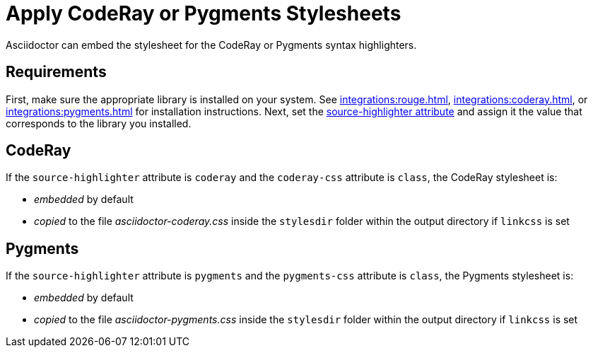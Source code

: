 = Apply CodeRay or Pygments Stylesheets
// um anchor: hl-css
// html-code-styles.adoc, included in convert-documents and the user-manual.

Asciidoctor can embed the stylesheet for the CodeRay or Pygments syntax highlighters.

== Requirements

First, make sure the appropriate library is installed on your system.
See xref:integrations:rouge.adoc[], xref:integrations:coderay.adoc[], or xref:integrations:pygments.adoc[] for installation instructions.
Next, set the xref:asciidoc:verbatim:source-highlighter.adoc[source-highlighter attribute] and assign it the value that corresponds to the library you installed.

[#coderay]
== CodeRay

If the `source-highlighter` attribute is `coderay` and the `coderay-css` attribute is `class`, the CodeRay stylesheet is:

* _embedded_ by default
* _copied_ to the file [.path]_asciidoctor-coderay.css_ inside the `stylesdir` folder within the output directory if `linkcss` is set

[#pygments]
== Pygments

If the `source-highlighter` attribute is `pygments` and the `pygments-css` attribute is `class`, the Pygments stylesheet is:

* _embedded_ by default
* _copied_ to the file [.path]_asciidoctor-pygments.css_ inside the `stylesdir` folder within the output directory if `linkcss` is set

